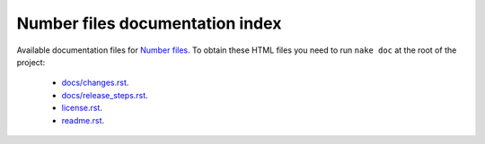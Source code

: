 ================================
Number files documentation index
================================

Available documentation files for `Number files
<https://github.com/gradha/number_files>`_. To obtain these HTML files you need
to run ``nake doc`` at the root of the project:

 * `docs/changes.rst <docs/changes.rst>`_.
 * `docs/release_steps.rst <docs/release_steps.rst>`_.
 * `license.rst <license.rst>`_.
 * `readme.rst <readme.rst>`_.
